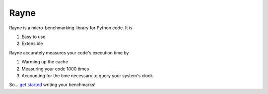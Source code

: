 Rayne
=====

.. image:: https://github.com/brobeson/Rayne/actions/workflows/code_quality.yaml/badge.svg
   :target: https://github.com/brobeson/Rayne/actions/workflows/code_quality.yaml

.. image:: https://coveralls.io/repos/github/brobeson/Rayne/badge.svg?branch=main
   :target: https://coveralls.io/github/brobeson/Rayne?branch=main

.. image:: https://img.shields.io/github/license/brobeson/Rayne
   :alt: GitHub License
   :target: https://github.com/brobeson/Rayne?tab=MIT-1-ov-file

.. image:: https://img.shields.io/pypi/v/rayne?logo=python
   :alt: PyPI - Version
   :target: https://pypi.org/project/rayne

.. image:: https://img.shields.io/readthedocs/rayne?logo=readthedocs
   :alt: Read the Docs
   :target: https://rayne.readthedocs.io/en/latest/

Rayne is a micro-benchmarking library for Python code.
It is

#. Easy to use
#. Extensible

Rayne accurately measures your code's execution time by

#. Warming up the cache
#. Measuring your code 1000 times
#. Accounting for the time necessary to query your system's clock

So... `get started <https://rayne.readthedocs.io/en/latest/getting_started.html>`_ writing your benchmarks!
